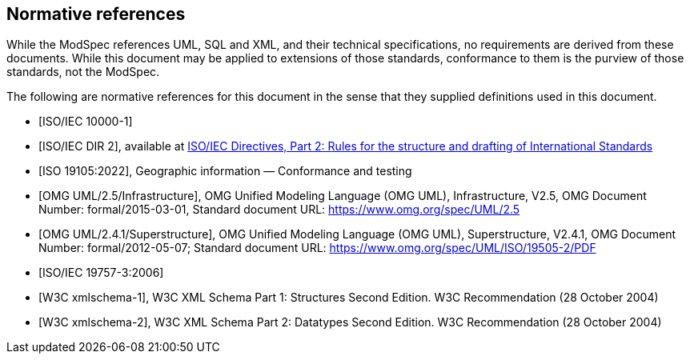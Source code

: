 [[cls-3]]
[bibliography]
== Normative references

// [.boilerplate]
// === {blank}

While the ModSpec references UML, SQL and XML, and their technical specifications,
no requirements are derived from these documents. While this document
may be applied to extensions of those standards, conformance to them is the purview
of those standards, not the ModSpec.

The following are normative references for this document in the sense that they
supplied definitions used in this document.

* [[[iso10000-1,ISO/IEC 10000-1]]]

* [[[iso-dp2,ISO/IEC DIR 2]]], available at https://isotc.iso.org/livelink/livelink?func=ll&objId=4230456&objAction=browse&sort=subtype[ISO/IEC Directives, Part 2: Rules for the structure and drafting of International Standards]

* [[[iso19105:2022,ISO 19105:2022]]], Geographic information — Conformance and testing

* [[[omg-infrastructure,OMG UML/2.5/Infrastructure]]], OMG Unified Modeling Language (OMG UML), Infrastructure, V2.5, OMG Document Number: formal/2015-03-01, Standard document URL: https://www.omg.org/spec/UML/2.5

* [[[omg-superstructure,OMG UML/2.4.1/Superstructure]]], OMG Unified Modeling Language (OMG UML), Superstructure, V2.4.1, OMG Document Number: formal/2012-05-07; Standard document URL: https://www.omg.org/spec/UML/ISO/19505-2/PDF

* [[[iso19757-3,ISO/IEC 19757-3:2006]]]

* [[[w3c-sp1,W3C xmlschema-1]]], W3C XML Schema Part 1: Structures Second Edition. W3C Recommendation (28 October 2004)

* [[[w3c-sp2,W3C xmlschema-2]]], W3C XML Schema Part 2: Datatypes Second Edition. W3C Recommendation (28 October 2004)
